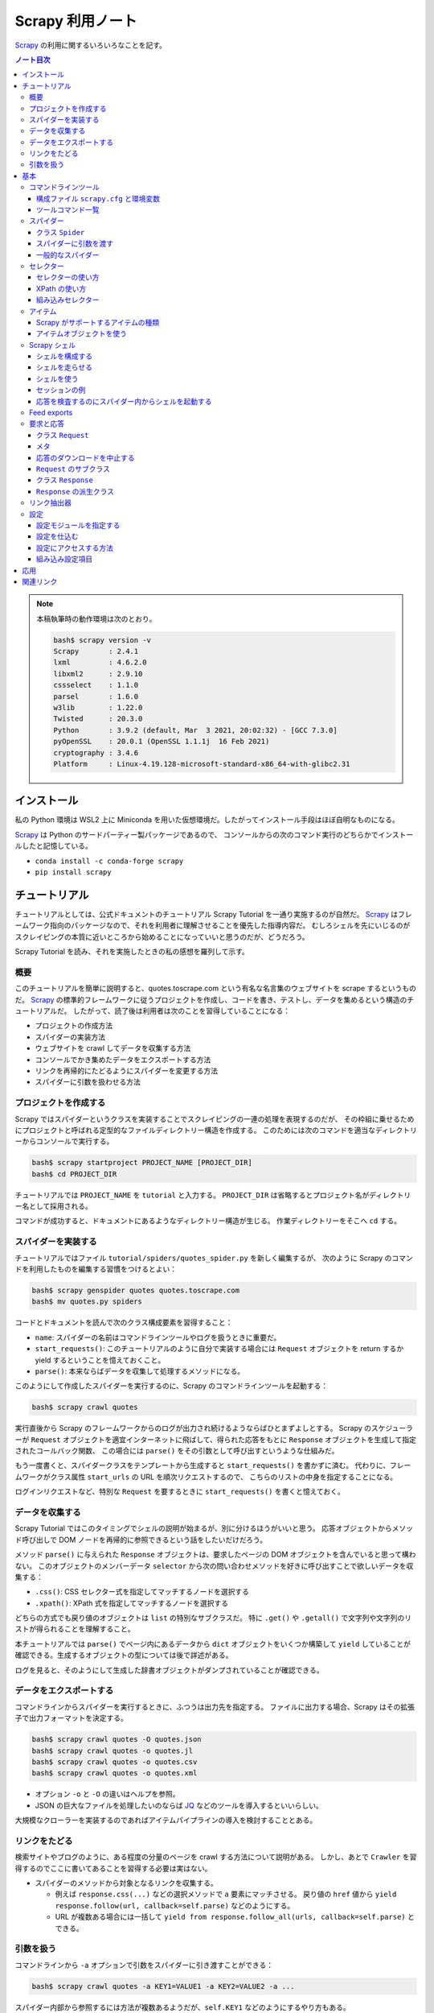 ======================================================================
Scrapy 利用ノート
======================================================================

Scrapy_ の利用に関するいろいろなことを記す。

.. contents:: ノート目次

.. note::

   本稿執筆時の動作環境は次のとおり。

   .. code:: console

      bash$ scrapy version -v
      Scrapy       : 2.4.1
      lxml         : 4.6.2.0
      libxml2      : 2.9.10
      cssselect    : 1.1.0
      parsel       : 1.6.0
      w3lib        : 1.22.0
      Twisted      : 20.3.0
      Python       : 3.9.2 (default, Mar  3 2021, 20:02:32) - [GCC 7.3.0]
      pyOpenSSL    : 20.0.1 (OpenSSL 1.1.1j  16 Feb 2021)
      cryptography : 3.4.6
      Platform     : Linux-4.19.128-microsoft-standard-x86_64-with-glibc2.31

インストール
======================================================================

私の Python 環境は WSL2 上に Miniconda を用いた仮想環境だ。したがってインストール手段はほぼ自明なものになる。

Scrapy_ は Python のサードパーティー製パッケージであるので、
コンソールからの次のコマンド実行のどちらかでインストールしたと記憶している。

* ``conda install -c conda-forge scrapy``
* ``pip install scrapy``

チュートリアル
======================================================================

チュートリアルとしては、公式ドキュメントのチュートリアル Scrapy Tutorial を一通り実施するのが自然だ。
Scrapy_ はフレームワーク指向のパッケージなので、それを利用者に理解させることを優先した指導内容だ。
むしろシェルを先にいじるのがスクレイピングの本質に近いところから始めることになっていいと思うのだが、どうだろう。

Scrapy Tutorial を読み、それを実施したときの私の感想を羅列して示す。

概要
----------------------------------------------------------------------

このチュートリアルを簡単に説明すると、quotes.toscrape.com という有名な名言集のウェブサイトを scrape するというものだ。
Scrapy_ の標準的フレームワークに従うプロジェクトを作成し、コードを書き、テストし、データを集めるという構造のチュートリアルだ。
したがって、読了後は利用者は次のことを習得していることになる：

* プロジェクトの作成方法
* スパイダーの実装方法
* ウェブサイトを crawl してデータを収集する方法
* コンソールでかき集めたデータをエクスポートする方法
* リンクを再帰的にたどるようにスパイダーを変更する方法
* スパイダーに引数を扱わせる方法

プロジェクトを作成する
----------------------------------------------------------------------

Scrapy ではスパイダーというクラスを実装することでスクレイピングの一連の処理を表現するのだが、
その枠組に乗せるためにプロジェクトと呼ばれる定型的なファイルディレクトリー構造を作成する。
このためには次のコマンドを適当なディレクトリーからコンソールで実行する。

.. code:: console

   bash$ scrapy startproject PROJECT_NAME [PROJECT_DIR]
   bash$ cd PROJECT_DIR

チュートリアルでは ``PROJECT_NAME`` を ``tutorial`` と入力する。
``PROJECT_DIR`` は省略するとプロジェクト名がディレクトリー名として採用される。

コマンドが成功すると、ドキュメントにあるようなディレクトリー構造が生じる。
作業ディレクトリーをそこへ ``cd`` する。

スパイダーを実装する
----------------------------------------------------------------------

チュートリアルではファイル ``tutorial/spiders/quotes_spider.py`` を新しく編集するが、
次のように Scrapy のコマンドを利用したものを編集する習慣をつけるとよい：

.. code:: console

   bash$ scrapy genspider quotes quotes.toscrape.com
   bash$ mv quotes.py spiders

コードとドキュメントを読んで次のクラス構成要素を習得すること：

* ``name``: スパイダーの名前はコマンドラインツールやログを扱うときに重要だ。
* ``start_requests()``: このチュートリアルのように自分で実装する場合には
  ``Request`` オブジェクトを return するか yield するということを憶えておくこと。
* ``parse()``: 本来ならばデータを収集して処理するメソッドになる。

このようにして作成したスパイダーを実行するのに、Scrapy のコマンドラインツールを起動する：

.. code:: console

   bash$ scrapy crawl quotes

実行直後から Scrapy のフレームワークからのログが出力され続けるようならばひとまずよしとする。
Scrapy のスケジューラーが ``Request`` オブジェクトを適宜インターネットに飛ばして、得られた応答をもとに
``Response`` オブジェクトを生成して指定されたコールバック関数、
この場合には ``parse()`` をその引数として呼び出すというような仕組みだ。

もう一度書くと、スパイダークラスをテンプレートから生成すると ``start_requests()`` を書かずに済む。
代わりに、フレームワークがクラス属性 ``start_urls`` の URL を順次リクエストするので、
こちらのリストの中身を指定することになる。

ログインリクエストなど、特別な ``Request`` を要するときに ``start_requests()`` を書くと憶えておく。

データを収集する
----------------------------------------------------------------------

Scrapy Tutorial ではこのタイミングでシェルの説明が始まるが、別に分けるほうがいいと思う。
応答オブジェクトからメソッド呼び出しで DOM ノードを再帰的に参照できるという話をしたいだけだろう。

メソッド ``parse()`` に与えられた ``Response`` オブジェクトは、要求したページの DOM オブジェクトを含んでいると思って構わない。
このオブジェクトのメンバーデータ ``selector`` から次の問い合わせメソッドを好きに呼び出すことで欲しいデータを収集する：

* ``.css()``: CSS セレクター式を指定してマッチするノードを選択する
* ``.xpath()``: XPath 式を指定してマッチするノードを選択する

どちらの方式でも戻り値のオブジェクトは ``list`` の特別なサブクラスだ。
特に ``.get()`` や ``.getall()`` で文字列や文字列のリストが得られることを理解すること。

本チュートリアルでは ``parse()`` でページ内にあるデータから ``dict`` オブジェクトをいくつか構築して
``yield`` していることが確認できる。生成するオブジェクトの型については後で詳述がある。

ログを見ると、そのようにして生成した辞書オブジェクトがダンプされていることが確認できる。

データをエクスポートする
----------------------------------------------------------------------

コマンドラインからスパイダーを実行するときに、ふつうは出力先を指定する。
ファイルに出力する場合、Scrapy はその拡張子で出力フォーマットを決定する。

.. code:: console

   bash$ scrapy crawl quotes -O quotes.json
   bash$ scrapy crawl quotes -o quotes.jl
   bash$ scrapy crawl quotes -o quotes.csv
   bash$ scrapy crawl quotes -o quotes.xml

* オプション ``-o`` と ``-O`` の違いはヘルプを参照。
* JSON の巨大なファイルを処理したいのならば JQ_ などのツールを導入するといいらしい。

大規模なクローラーを実装するのであればアイテムパイプラインの導入を検討することとある。

リンクをたどる
----------------------------------------------------------------------

検索サイトやブログのように、ある程度の分量のページを crawl する方法について説明がある。
しかし、あとで ``Crawler`` を習得するのでここに書いてあることを習得する必要は実はない。

* スパイダーのメソッドから対象となるリンクを収集する。

  * 例えば ``response.css(...)`` などの選択メソッドで ``a`` 要素にマッチさせる。
    戻り値の ``href`` 値から ``yield response.follow(url, callback=self.parse)`` などのようにする。
  * URL が複数ある場合には一括して ``yield from response.follow_all(urls, callback=self.parse)`` とできる。

引数を扱う
----------------------------------------------------------------------

コマンドラインから ``-a`` オプションで引数をスパイダーに引き渡すことができる：

.. code:: console

   bash$ scrapy crawl quotes -a KEY1=VALUE1 -a KEY2=VALUE2 -a ...

スパイダー内部から参照するには方法が複数あるようだが、``self.KEY1`` などのようにするやり方もある。

* 安全のため ``getattr(self, KEY1)`` でチェックしてからアクセスするようにすること。
* このような引数はスーパークラスの ``__init__()`` が終了してから有効となる。

基本
======================================================================

ここからはドキュメントの BASIC CONCEPTS 内の節のうち、有用なものを拾って読んでいく。

コマンドラインツール
----------------------------------------------------------------------

構成ファイル ``scrapy.cfg`` と環境変数
~~~~~~~~~~~~~~~~~~~~~~~~~~~~~~~~~~~~~~~~~~~~~~~~~~~~~~~~~~~~~~~~~~~~~~

コマンドラインツール ``scrapy`` は構成ファイル ``scrapy.cfg`` が下記のパスにあるときにロードしに行く。

+ ``/etc/scrapy.cfg`` や ``c:\scrapy\scrapy.cfg``
+ ``~/.config/scrapy.cfg`` と ``~/.scrapy.cfg``
+ プロジェクトディレクトリのルートにある ``scrapy.cfg``

構成ファイルの書式はいわゆる INI ファイルのそれと同じようなものだ。

.. code:: ini

   [settings]
   default = myproject.settings

さらに、以下の環境変数を考慮する：

* ``SCRAPY_SETTINGS_MODULE``
* ``SCRAPY_PROJECT``
* ``SCRAPY_PYTHON_SHELL``

ツールコマンド一覧
~~~~~~~~~~~~~~~~~~~~~~~~~~~~~~~~~~~~~~~~~~~~~~~~~~~~~~~~~~~~~~~~~~~~~~

コンソールから ``scrapy COMMAND options args`` のようにして起動するコマンドの一覧。
プロジェクトが必要なものとそうでないものとに分類できる（ここには記さない）。

.. csv-table::
   :delim: @
   :header: command,description,comment

   bench@Run quick benchmark test@今は詳しく知らなくてよい
   check@Check spider contracts commands@自分の書いたスパイダーを調べる
   crawl@Run a spider@ スパイダーをふつうに実行
   edit@Edit spider@テキストエディターでモジュールを開く
   fetch@Fetch a URL using the Scrapy downloader@ふつうは応答の本体を見るがヘッダーを見ることもできる
   genspider@Generate new spider using pre-defined templates@テンプレートからモジュールを生成
   list@List available spiders@ここにスパイダークラスの ``name`` が現れる
   parse@Parse URL (using its spider) and print the results@``parse()`` 相当を指示できる
   runspider@Run a self-contained spider (without creating a project)@スパイダークラスを定義したモジュールだけで実行できる
   settings@Get settings values@構成ファイルで設定されている内容を確認する
   shell@Interactive scraping console@IPython があればそれが走る
   startproject@Create new project@フレームワークに乗るディレクトリー構造を生成する
   version@Print Scrapy version@付随するライブラリーのバージョンも出力できる
   view@Open URL in browser, as seen by Scrapy@

* ``scrapy crawl SPIDER`` がふつうの使い方だ。

  * ``SPIDER`` はプロジェクトにあるスパイダークラスの ``name``
    を指定する。これは ``list`` で確認することもできる。

* ``scrapy edit SPIDER`` は対応するファイルを既定のエディターで開くだけ。
  自分でエディターをコンソールから入力するのと手間はほとんど変わらないだろう。
* ``scrapy fetch --nolog --headers URL`` でヘッダーだけを得られる。
* ``scrapy genspider SPIDER_NAME ALLOWED_DOMAIN``
  の形式で実行するとスパイダークラスのための Python ファイルを生成する。

  * ``--list``, ``-l`` でスパイダーのテンプレの名前を一覧する。

    * ``basic``
    * ``crawl``
    * ``csvfeed``
    * ``xmlfeed``

  * ``--dump=TEMPLATE``, ``-d TEMPLATE`` でテンプレの定義を標準出力に表示できる。
  * ``--template=TEMPLATE``, ``-t TEMPLATE`` でスパイダークラスのテンプレを指定する。
  * ``--edit``, ``-e`` でファイル生成後にそれをエディターを開く。

* ``scrapy parse [options] <url>``
  はプロジェクトにあるスパイダーを使って文字列に関する分析をする。
  オプションを指定して特別なことをするのに利用する。

  * ``-a NAME=VALUE`` でスパイダーに引数を渡す。これは複数あってよい。
    コードではスパイダークラスのメソッドで ``self.NAME`` の形式で
    ``VALUE`` を参照する。
  * ``--output=FILE``, ``-o FILE``:
    スクレイプしたデータを出力するファイルを指定する。

    * これらは append モードで動く。
    * 標準出力は ``FILE`` として ``-`` を指定する。

  * ``--overwrite-output=FILE``, ``-O FILE``: 上記オプションの write 版。
  * ``--output-format=FORMAT``, ``-t FORMAT``: 出力書式を指定する。

    * ただし出力先が標準出力の場合には妙な例外が送出されてダメ。
    * 有効な FORMAT は後述。

  * ``--spider=SPIDER``: スパイダー ``SPIDER``
    を用いるようにする（クラスの定義から自動検出されるものではなく）。
  * ``--callback CALLBACK``, ``-c CALLBACK``: 応答を解釈するコールバックメソッドを指定する。
  * ``--nolinks`` で抽出したリンクを出力しないようにする。
  * ``--noitems`` で抽出したものを出力しないようにする。

* ``scrapy runspider myspider.py`` とすると、プロジェクトを作る必要がないスパイダーを実行できる。
* ``scrapy shell [URL|FILE]`` が基本形。

  * ``scrapy shell -c CODE`` でコードを実行。例えば：
    ``scrapy shell --nolog http://www.example.com/ -c '(response.status, response.url)'``

* ``scrapy startproject <project_name> [project_dir]`` を実行すると
  Scrapy_ が扱えるディレクトリー構造を生成する。
* ``scrapy view <url>`` でブラウザーが開くことになっている。

  * `WSL の Python だと動かない <https://github.com/scrapy/scrapy/issues/4589>`__。

スパイダー
----------------------------------------------------------------------

Scrapy ではスパイダーをクラスで表す。
特定のウェブサイトを這い回っていろいろなページから欲しいデータをかき集める方法を指定するものだ。

スパイダーには反復手順とでもいうようなものがあり、だいたい次のようになる：

1. 最初の URL を這いずり回るべく、リクエストを生成することから始める。
   そのリクエストからダウンロードされた応答を処理する関数を指定する。

   * これはメソッド ``start_requests()`` の呼び出しでなされる。
   * URL を ``start_urls`` に指定する。形式はテンプレコードを参照。

2. コールバック関数では応答すなわちウェブページを分析して、文字列分析したアイテムオブジェクトを返したり、
   ``Request`` オブジェクトを返したり、そういうオブジェクトの iterable
   を返したりする。 ここで返した ``Request``
   オブジェクトがまた（それらが指定する）コールバックに応答が到着する。

   コールバック関数ではふつうは ``Selector`` を利用してページの内容を分析する。
   それから加工したデータをアイテムとして ``yield`` する。

3. 最後に、スパイダーから返されるアイテムを、ふつうはデータベースに保存したり、ファイルに出力したりする。

私が Scrapy_ を使い始めた当初のハードルは上記の 1. と 2. だ。
リクエストと文字列処理の連携が非同期的だというのがわかっていなくて、MJ.NET
のページ遷移で失敗しまくっていた。

クラス ``Spider``
~~~~~~~~~~~~~~~~~~~~~~~~~~~~~~~~~~~~~~~~~~~~~~~~~~~~~~~~~~~~~~~~~~~~~~

クラス ``Spider`` がいちばん単純なスパイダーだ。 上述した ``start_urls`` と
``start_requests()`` の連携する既定の実装しか与えない。

主要なプロパティーを表にする：

.. csv-table::
   :delim: @
   :header: name, description, comment

   ``name``@スパイダーの名前@``genspider`` で決まる
   ``allowed_domains``@這いずり回ることを認めるドメイン@リストで指定
   ``start_urls``@這いずり回る URL の始点@リストで指定
   ``logger``@Python 標準のログ機能@``self.logger.info(...)`` のように使う

主要なメソッドを表にする：

.. csv-table::
   :delim: @
   :header: name, description, comment

   ``start_requests()``@ スパイダーが這い回るための ``Request`` の iterable を返す@ジェネレーターとして書くのが無難
   ``parse(response)``@応答を処理する既定のコールバック@応答を処理してデータか URL を返す

* ``start_urls`` を明示的に設定してある場合、``start_requests()``
  を実装せずに済ませることができる。 反対に、``start_requests()``
  を実装して ``start_urls`` を無視するということもできる。

スパイダーに引数を渡す
~~~~~~~~~~~~~~~~~~~~~~~~~~~~~~~~~~~~~~~~~~~~~~~~~~~~~~~~~~~~~~~~~~~~~~

コンソールからコマンド ``crawl`` や ``runspider``
を実行するときにオプション ``-a KEY=VALUE`` でスパイダーに引数を渡せる。

.. code:: console

   bash$ scrapy crawl MYSPIDER -a KEY1=VALUE1 -a KEY2=VALUE2 ...

* スパイダークラスで ``def __init__(self, KEY=None, *args, **kwargs)``
  のように書くか、
* メソッド内で ``self.KEY`` の形式で参照する。ただしコマンドラインで指定されていない場合には例外が送出する。

.. todo:: 次のオプションは別途処理される？

   * ``http_user``
   * ``http_pass``
   * ``user_agent``

一般的なスパイダー
~~~~~~~~~~~~~~~~~~~~~~~~~~~~~~~~~~~~~~~~~~~~~~~~~~~~~~~~~~~~~~~~~~~~~~

* ``CrawlSpider``:
  これがふつうのウェブサイドをクロールするのに用いられるスパイダー。

  * プロパティー ``rules`` に基づいてクロールするページが決まる。
    これは ``Rule`` オブジェクトのリスト。
  * メソッド ``parse_start_url()``
    をオーバーライドすることがあるかもしれない。

* ``XMLFeedSpider``:
  その名の示すとおりのものをクロールする。クロールというのか？

  * ``itertag`` を指定。その上でメソッド ``parse_note()``
    をオーバーライドする。
  * 引数 ``response`` の次の引数が XML のノードを表す。これは ``Item``
    オブジェクトを生成して返す。

* ``CSVFeedSpider``: 上記スパイダーの CSV 版。``delimiter``,
  ``quotechar``, ``headers`` などを指定。

  * メソッド ``parse_row()`` をオーバーライドする。引数 ``row``
    は辞書オブジェクト。

* ``SitemapSpider``: sitemap.xml や robots.txt
   をクロールするためのスパイダー。

重要なのはクラス ``CrawlSpider`` だ。

スパイダークラス ``CrawlSpider`` の仕組みを理解するのにクラス
``Rule`` を理解する。これはコンストラクターの引数リストから察せられるように、ページ内の
URL と処理規則とを結合する役を果たす。一部を示す。

.. csv-table::
   :delim: @
   :header: parameter, description, comment

   ``link_extractor``@クロール対象である URL を抽出する ``LinkExtractor`` オブジェクト@後述
   ``callback``@抽出されたリンクを処理する callable@そのような callable は ``Response`` オブジェクトを引数に取る
   ``cb_kwargs``@上記 callable のキーワード引数となる ``dict`` オブジェクト@
   ``follow``@抽出されたリンク先にジャンプするか否かを表す ``bool`` 値@
   ``process_links``@抽出されたリンクのリストをフィルターするための callable@
   ``process_request``@抽出された ``Request`` オブジェクトを処理する callable@これもフィルターのように実装する

セレクター
----------------------------------------------------------------------

セレクターの使い方
~~~~~~~~~~~~~~~~~~~~~~~~~~~~~~~~~~~~~~~~~~~~~~~~~~~~~~~~~~~~~~~~~~~~~~

``Response`` オブジェクトの ``.selector`` を経由してメソッド ``.css()``
や ``.xpath()`` で CSS セレクターや XPath を指定することでノードを得るというのが基本形となる。
これらを選択メソッドと呼ぶことにする。

``Response`` オブジェクトに対して同名の選択メソッドを呼び出すこともできる。
これらは本来のメソッドへの単なるショートカットだ。

``Selector`` オブジェクトを直接生成することもできる。セレクターの練習のときにそうするかもしれない。

* コンストラクターの引数は HTML テキストを表す ``str`` オブジェクトか
  ``HtmlResponse`` オブジェクトとなる。

選択メソッドの戻り値は ``SelectorList`` オブジェクトだ。
これに対する次の操作をしっかりと習得すること：

* ``.get()``
* ``.getall()``
* ``.attrib``

CSS セレクターには Scrapy_ による次の拡張仕様が付与されている。

* ``::text`` はテキストノードを選択する。
* ``::attr(name)`` は属性ノードを選択する。

選択メソッドの戻り値はセレクターのリストであるので、その要素に対しても選択メソッドを呼び出せることに注意すること。

要素ノードの属性を選択する手段が複数あることに注意すること。

メソッド ``.re()`` を利用することで ``Selector`` オブジェクトに対して正規表現でフィルターすることができる。
選択メソッドで抽出し切れないときにこれを併用するのだろう。

XPath の使い方
~~~~~~~~~~~~~~~~~~~~~~~~~~~~~~~~~~~~~~~~~~~~~~~~~~~~~~~~~~~~~~~~~~~~~~

Scrapy_ に限らず有用なので XPath の基本は別途学習しておくこと。
Scrapy_ をいじるついでに習得してもいい。注意点：

* 絶対パスと相対パスの区別に気をつける（ファイルパスのそれ以上に）。
* 場合によっては ``.css()`` を併用することになる。CSS
  クラスが複数ある要素ノードが絡むなど。
* これは Scrapy_ とは関係なく成り立つのだが、``//node[1]``
  と ``(//node)[1]`` は異なる。
* XPath 関数 ``text()`` を用いると選択メソッドに対する ``.getall()``
  の戻り値が ``str`` のリストになる。
* XPath 関数 ``string()`` を入れ子要素に対して使うと文字列解析が楽になる場合がある。
* XPath 関数 ``contains()`` も使いやすい。

XPath 式で変数を埋め込むことができる。次のコード片はドキュメントより引用した：

.. code:: python

   response.xpath('//div[@id=$val]/a/text()', val='images')
   response.xpath('//div[count(a)=$cnt]/@id', cnt=5)

RSS など、構文解析する対象によっては名前空間外しを必要とする。
アクティブなセレクターに対して ``.remove_namespaces()`` を呼び出してから
``.xpath()`` を呼ばないとまともに値を返さない。

その他発展的なトピックは省略。まずは基本を習得するのだ。

組み込みセレクター
~~~~~~~~~~~~~~~~~~~~~~~~~~~~~~~~~~~~~~~~~~~~~~~~~~~~~~~~~~~~~~~~~~~~~~

* ``Selector``: 応答の内容の特定の部分を選択するための機能

  * ``.attrib`` はノードの属性を表す ``dict`` オブジェクト。
  * ``.xpath()``, ``.css()`` は ``SelectorList`` を返す。
  * ``.get()`` はノードを ``str`` で返す。
  * ``.getall()`` はノードを ``str`` で表したものからなるリストを返す。
  * ``.re()`` は正規表現を適用して ``str`` のリストを返す。
  * ``.remove_namespaces()`` はあまり使いたくないが存在は憶えておくこと。

* ``SelectorList``: 組み込み ``list`` のサブクラスに ``Selector``
  で見てきたメソッドのほとんどを加えたもの

アイテム
----------------------------------------------------------------------

ウェブページにあるデータを構造化することがいちおうスクレイピングの目的だ。
Scrapy_ はクロール機能だけでなく、そのようなデータを取り扱うための機能も備えている。

* スパイダーは抽出データとして key-value の対を定義する Python
  オブジェクトを返して構わない。
* Scrapy_ はアイテムの種類を複数サポートする。処理コードを書くならどんなタイプのアイテムを使っても構わない。

Scrapy がサポートするアイテムの種類
~~~~~~~~~~~~~~~~~~~~~~~~~~~~~~~~~~~~~~~~~~~~~~~~~~~~~~~~~~~~~~~~~~~~~~

* Python 組み込みの ``dict``
* Scrapy_ が提供するクラス ``Item``
* デコレーター ``dataclass`` に修飾されるクラス
* デコレーター ``attr.s`` に修飾されるクラス

  * サードパーティー製ライブラリー

アイテムオブジェクトを使う
~~~~~~~~~~~~~~~~~~~~~~~~~~~~~~~~~~~~~~~~~~~~~~~~~~~~~~~~~~~~~~~~~~~~~~

* クラス ``Item`` のサブクラスの定義方法を理解する
* クラス ``Field`` の性質を理解する
* アイテムオブジェクトの生成方法を習得する

  * ``namedtuple`` に似ている

* アイテムオブジェクトのフィールドを参照する方法を習得する

  * ``item.get(field_name)`` または ``item[field_name]``
  * ``in item`` と ``in item.fields`` の違いを理解する

* アイテムオブジェクトのフィールドに値を代入する方法を習得する

  * ここが ``dict`` との大きな違い

* ``Item`` のサブクラスをさらに派生させることもできる

アイテムについてはこのへんでいいと思う。

Scrapy シェル
----------------------------------------------------------------------

Scrapy シェルは UNIX や Python の IDLE のそれと同様に対話的シェルだ。
スパイダーを走らせることなくスクレイピングコードを素早く試すことができる。
このシェルはデータを抽出するコードをテストするのに使うことを目的としているが、ふつうの
Python シェルとしても利用できる。 XPath 式や CSS
セレクター式を対話的にテストするのに使うといい。

シェルを構成する
~~~~~~~~~~~~~~~~~~~~~~~~~~~~~~~~~~~~~~~~~~~~~~~~~~~~~~~~~~~~~~~~~~~~~~

私の環境ではコマンド ``scrapy shell`` で IPython が起動する。
この振る舞いは構成ファイル ``scrapy.cfg`` や環境変数
``SCRAPY_PYTHON_SHELL`` を設定することで変えられる。 とはいっても私は
IPython ユーザーであるので、以下、IPython
がインストールされていることを前提として記す。

シェルを走らせる
~~~~~~~~~~~~~~~~~~~~~~~~~~~~~~~~~~~~~~~~~~~~~~~~~~~~~~~~~~~~~~~~~~~~~~

コマンド ``scrapy shell`` の引数に URL やローカルファイルパスを与えるのがふつうだ。
ただし、カレントディレクトリーにあるファイルを指定するときには ``./``
を明示しないと文字列は URL を表すものとして Scrapy に解釈されて失敗する。

.. code:: console

   bash$ scrapy shell https://www.example.com/
   bash$ scrapy shell ./path/to/file.html
   bash$ scrapy shell ../other/path/to/file.html
   bash$ scrapy shell /absolute/path/to/file.html
   bash$ scrapy shell file:///absolute/path/to/file.html

シェルを使う
~~~~~~~~~~~~~~~~~~~~~~~~~~~~~~~~~~~~~~~~~~~~~~~~~~~~~~~~~~~~~~~~~~~~~~

常に利用可能な関数一覧：

.. csv-table::
   :delim: @
   :header: function, description, comment

   ``shelp()``@Scrapy 固有のシェル関数・変数を出力する@その他のオブジェクトも一覧に現れるようだ
   ``fetch(url[, redirect=True])``@新しい応答を取得して関連オブジェクトすべてを更新する@
   ``fetch(request)``@上記とだいたい同じ@こちらのほうが簡単
   ``view(response)``@応答をブラウザーで表示する@自動的に削除されない一時ファイルを生成する

常に利用可能なオブジェクト一覧：

.. csv-table::
   :delim: @
   :header: object, description, comment

   ``crawler``@現在の ``Crawler`` オブジェクト@未習
   ``spider``@与えた URL を処理することができる ``Spider`` オブジェクト@場合によっては ``None``
   ``request``@最後に取得したページの ``Request`` オブジェクト@``fetch()`` により更新
   ``response``@最後に取得したページを含む ``Response`` オブジェクト@
   ``settings``@現在の Scrapy 設定@``dict`` オブジェクト

セッションの例
~~~~~~~~~~~~~~~~~~~~~~~~~~~~~~~~~~~~~~~~~~~~~~~~~~~~~~~~~~~~~~~~~~~~~~

ドキュメントにある例を再現するなり、好きなページでアレンジして試すなりすること。

応答を検査するのにスパイダー内からシェルを起動する
~~~~~~~~~~~~~~~~~~~~~~~~~~~~~~~~~~~~~~~~~~~~~~~~~~~~~~~~~~~~~~~~~~~~~~

関数 ``scrapy.shell.inspect_response(response, spider)`` を ``parse()``
内から呼び出すなどする。 この機能を ``breakpoint()`` 感覚で利用する。

ただしこのセッションでは ``fetch()`` を利用してはならない。スパイダーが壊れる。

Feed exports
----------------------------------------------------------------------

サードパーティー製ライブラリーの導入など、特別なことをしなくてもエクスポートできるデータ形式：

* JSON
* JSON line
* CSV
* XML

コマンドラインで ``-o output.json`` だの ``-o output.jl``
だのと出力先をファイルで指定するとき、Scrapy はこの拡張子からデータ形式を決定する。

Scrapy がサポートする出力先はファイルだけではない。設定次第では FTP や
Google Cloud Storage なども使える。

エクスポートに使われる項目は次の通り。

.. csv-table::
   :delim: @
   :header: key, description, comment

   ``FEEDS``@ 設定全般を包含する ``dict`` オブジェクト @ 指定必須
   ``FEED_EXPORT_ENCODING`` @ エンコーディング @ 既定では UTF-8
   ``FEED_STORE_EMPTY`` @ 空のアイテムをエクスポートするかどうか @ 既定では ``False``
   ``FEED_EXPORT_FIELDS`` @ エクスポートしたいフィールドの ``list`` オブジェクト @ 指定なしの場合は存在するフィールドすべて
   ``FEED_EXPORT_INDENT`` @ 一階層あたりにのインデント量は空白文字いくつぶんか @ JSON や XML で意味がある
   ``FEED_STORAGES`` @ 追加的な格納先を指定する ``dict`` オブジェクト @ 説明略
   ``FEED_STORAGE_FTP_ACTIVE`` @（説明略）@ FTP など使わない
   ``FEED_STORAGE_S3_ACL`` @（説明略）@ S3 は知らない
   ``FEED_EXPORTERS`` @ 追加的なエクスポート器を指定する ``dict`` オブジェクト @ 使い途があるのか
   ``FEED_EXPORT_BATCH_ITEM_COUNT`` @ 出力先が複数ファイルにわたるときの、チャンクあたりのアイテム数 @ 値を指定するときに初めてそのように動作する

このトピックもあまり興味がないので深く立ち入らないで次に行く。

要求と応答
----------------------------------------------------------------------

クラス ``Request`` と ``Response`` を見ていく。このフレームワークでは重要な要素だ。
後者に対するメソッド呼び出しのほうが圧倒的に多い。

``Request`` のオブジェクトはスパイダー内部で ``yield`` されて Scrapy
のフレームワークがそれを実行する。そして ``Response``
オブジェクトをそのスパイダーに返すというような仕組みだ。

これらのサブクラスの特性を理解しておくことが重要だろう。

クラス ``Request``
~~~~~~~~~~~~~~~~~~~~~~~~~~~~~~~~~~~~~~~~~~~~~~~~~~~~~~~~~~~~~~~~~~~~~~

コンストラクターの使い方を先に習得する。スパイダーの適当なメソッドから次のような感じで生成する：

.. code:: python

   Request(sample_url, callback=self.parse_sample)
   Request(sample_url, callback=self.parse_sample, cb_kwargs=dict(main_url=response.url)

このようなオブジェクトを ``return`` または ``yield`` すると、新たに
``Response`` オブジェクトを伴って指定したコールバックが呼び出される。

.. code:: python

   def parse_sample(self, response, main_url):
       # ...

クラス ``Request`` の主要フィールド一覧：

.. csv-table::
   :delim: @
   :header: name, description, comment

   ``url`` @ この要求のエスケープ済み URL を表す文字列 @ read-only
   ``method`` @ HTTP メソッドを表す文字列 @ 大文字
   ``headers`` @ HTTP ヘッダーを保持する辞書 @
   ``body`` @ HTTP ボデーそのもの ``bytes`` オブジェクト @ read-only

.. todo:: エラー処理

   エラー処理 (``errback``) については、自作するよりもフレームワークの既定の動作で当分は間に合う。
   ログ出力で十分わかりやすい。

メタ
~~~~~~~~~~~~~~~~~~~~~~~~~~~~~~~~~~~~~~~~~~~~~~~~~~~~~~~~~~~~~~~~~~~~~~

属性 ``Request.meta`` は辞書オブジェクトであってどんなデータでも入れておけるが、
Scrapy が特別扱いするキーもある。例えばキー ``download_timeout`` の値はダウンローダーが
タイムアウトまで待機する時間を秒単位で指定されているものとして参照される。
（この項目は設定の ``DOWNLOAD_TIMEOUT`` の影響も受ける）。

応答のダウンロードを中止する
~~~~~~~~~~~~~~~~~~~~~~~~~~~~~~~~~~~~~~~~~~~~~~~~~~~~~~~~~~~~~~~~~~~~~~

スパイダークラスで次のようにすると、与えられた応答のダウンロードを中止することができる。
つまり ``bytes_received`` シグナルのハンドラーを次のように書いて、そこで例外 ``StopDownload``
を送出する。

.. code:: python

   def on_bytes_received(self, data, request, spider):
       raise scrapy.exceptions.StopDownload(fail=False)

.. todo::

   ``fail=False`` の指定により、応答に元々の固有の ``errback``
   が呼び出されるのではなく、コールバックが呼び出されるようになる？

``Request`` のサブクラス
~~~~~~~~~~~~~~~~~~~~~~~~~~~~~~~~~~~~~~~~~~~~~~~~~~~~~~~~~~~~~~~~~~~~~~

* ``FormRequest``: 何かを POST するフォームの対応する ``Request``
   と考えてよい。
   例えば、よくあるログインページを通過するにはこれを利用することができる。

   .. code:: python

      def parse(self, response, **kwargs):
          if (uid := getattr(self, 'uid', None)) is None:
              raise KeyError('missing -a uid=your-user-name')
          if (password := getattr(self, 'password', None)) is None:
              raise KeyError('missing -a password=your-password')
          return FormRequest.from_response(
              response,
              formdata={'uid': uid, 'password': password},
              callback=self._after_login)

* ``JsonRequest``: JSON
   リクエストを処理できるクラス。コンストラクターの ``data`` に JSON
   シリアライズ可能なオブジェクトを渡せるということだ。

   .. code:: python

      payload = dict(name1=value1, name2=value2)
      yield JsonRequest(url, data=payload)

クラス ``Response``
~~~~~~~~~~~~~~~~~~~~~~~~~~~~~~~~~~~~~~~~~~~~~~~~~~~~~~~~~~~~~~~~~~~~~~

クラス ``Response`` はオブジェクトを直接生成するのではなく、
フレームワークから受け取るのが基本的だ。

主要フィールド：

.. csv-table::
   :delim: @
   :header: name, description, comment

   ``url`` @ 応答の URL を表す文字列 @ read-only
   ``status`` @ HTTP コードを表す数 @ 200 とか 404 とか
   ``headers`` @ HTTP ヘッダーを表す辞書風オブジェクト @ これに対して ``.get()`` や ``.getlist()`` などを呼び出すこともある
   ``body`` @ 応答ボデーを `bytes` で保持する @ read-only
   ``request`` @ `self` を生み出した `Request` オブジェクト @ ``self.request.url`` と ``self.url`` は一般には異なる

主要メソッド：

.. csv-table::
   :delim: @
   :header: name, description, comment

   ``follow(url, ...)`` @ URL への ``Request`` オブジェクトを返す @
   ``follow_all(urls, ...)`` @ 複数 URL それぞれへの ``Request`` オブジェクトを iterable にして返す @ ``Request`` への引数はすべて共通

``Response`` の派生クラス
~~~~~~~~~~~~~~~~~~~~~~~~~~~~~~~~~~~~~~~~~~~~~~~~~~~~~~~~~~~~~~~~~~~~~~

Scrapy による派生クラスを記す。
``Response`` については派生クラスを利用者が書くこともできる。

``TextResponse``: クラス ``Response`` にエンコーディングの考え方を導入したものと考えてよい。
したがって次の主要フィールドが有用だ：

.. csv-table::
   :delim: @
   :header: name, description, comment

   ``text`` @ 応答本体を ``str`` で表したもの @ すなわち ``self.body.decode(self.encoding)`` に等しい
   ``encoding`` @ 応答のエンコーディングを表す文字列 @ Scrapy が適宜解決、決定する
   ``selector`` @ 応答本文を対象とする ``Selector`` オブジェクト @ これにより ``self.text`` を解析する

主要メソッドは本質的には追加されていない。

* ``.css()`` や ``.xpath()`` は ``.selector`` の同名メソッドへのショートカットに過ぎない。
* ``.json()`` なるメソッドが提供されているらしいが、詳細不明。

``TextResponse`` にはさらにサブクラスがある。``HtmlResponse`` と ``XmlResponse`` だ。
しかし、これらに固有の性質、機能を利用者が用いることはほぼない。

リンク抽出器
----------------------------------------------------------------------

クラス ``LinkExtractor`` 周辺に関するあれこれを記す。

* ``scrapy.linkextractors.lxmlhtml.LxmlLinkExtractor``
  が真のクラス名だが、
  ``from scrapy.linkextractors import LinkExtractor`` で使える。
* チュートリアルでは crawler クラスの ``rules`` に組み込んでいるが、
  ``Reponse`` オブジェクトさえ手許にあればこれ単体で利用できる。
* コンストラクターとメソッド ``.extract_links()``
  だけ理解すれば十分だ。
* コンストラクター

  * 引数のすべてがキーワード引数。デフォルトでもまともに機能する。
    その場合はページ中にある ``<a>``, ``<area>``
    の集合を抽出するように振る舞うようだ。 引数 ``allow``, ``deny``
    を必要に応じて指定すれば事足りそうだ。
  * 引数 ``restrict_xpaths``, ``restrict_css``
    を利用すれば、あるノード範囲にあるリンクを選択できるだろう。
  * 引数 ``restrict_text`` はリンクテキストを制限する。私の場合は
    ``"東風戦"`` と指定するのだろう。
  * 引数 ``tags`` を使うと ``a``
    以外にもリンクを拾える。すぐに思いつくのは ``img``
    だ。しかしこれには ``href`` はない。
  * そこで引数 ``attrs`` を指定すればいい。``attrs=('src',)``
    とすればいいだろう。

* メソッド ``.extract_links()``

  * ``Response`` オブジェクトを受け取り、``scrapy.link.Link``
    オブジェクトのリストを返す。 ここで、クラス ``Link``
    はドキュメント中のリンクを表す要素を表現するものだ。
    ドキュメントがないので IPython などでインターフェイスを調べる。

* クラス ``Link``

  * 基本的には構造体のようなものと思っていい。憶えておけばいいのは次のものだけ：

    * ``.url``: もちろんリンクの URL を表す文字列だ。コメントでは絶対
      URL だと言っている。
    * ``.text``:
      リンク要素の開始終了タグに囲まれているリンクテキスト文字列。
    * ``.fragment``: URL の ``&#x23;`` から後の文字列を保持する。

設定
----------------------------------------------------------------------

Scrapy の動作をカスタマイズするための設定方法について記す。

設定モジュールを指定する
~~~~~~~~~~~~~~~~~~~~~~~~~~~~~~~~~~~~~~~~~~~~~~~~~~~~~~~~~~~~~~~~~~~~~~

環境変数 ``SCRAPY_SETTINGS_MODULE`` に ``myproject.settings`` のような
Python モジュールのパス書式に従う文字列を指定すると、
どの設定を使うのかを Scrapy
に教えることができる。そして、この指定モジュールは Python
標準の検索パスに存在する必要がある。

設定を仕込む
~~~~~~~~~~~~~~~~~~~~~~~~~~~~~~~~~~~~~~~~~~~~~~~~~~~~~~~~~~~~~~~~~~~~~~

色々な仕組みを使って設定を仕込むことができる。それぞれ異なる手続きをとる。
優先度の高い順に次のようになる：

1. コマンドラインオプション
2. スパイダー別の設定
3. プロジェクト設定モジュール
4. コマンド別の既定の設定
5. 既定のグローバル設定

コマンドラインオプションが最も優先度が高い。その他の手段による設定内容を上書きする。
これには ``-s KEY=VALUE``, ``--set KEY=VALUE`` の書式により指定する。

スパイダー別の設定とは、次のように自作スパイダークラスのフィールドに
``custom_settings`` を辞書で与えることで指定するものをいう。

.. code:: python

   class MySpider(scrapy.Spider):
       name = 'myspider'

       custom_settings = {
           KEY: VALUE,
       }

プロジェクト設定モジュールとは、Scrapy プロジェクト内にあるモジュール
``settings.py`` を指す。 なければそれを作成して編集することができる。

前述の Scrapy ツールコマンドそれぞれには固有の既定の設定があり、グローバル設定を上書きする。
そのカスタムコマンドの設定をコマンドクラスの属性 ``default_settings``
に指定する。

グローバル既定設定はモジュール ``scrapy.settings.default_settings`` にある。

設定にアクセスする方法
~~~~~~~~~~~~~~~~~~~~~~~~~~~~~~~~~~~~~~~~~~~~~~~~~~~~~~~~~~~~~~~~~~~~~~

スパイダークラス内からは ``self.settings`` を通じて設定を利用することができる。
これは ``__init__()`` が終了してから有効になることに注意すること。

組み込み設定項目
~~~~~~~~~~~~~~~~~~~~~~~~~~~~~~~~~~~~~~~~~~~~~~~~~~~~~~~~~~~~~~~~~~~~~~

面白そうな項目をいくつかピックアップしておく。

* ``DOWNLOAD_DELAY``
* ``DOWNLOAD_MAXSIZE``
* ``LOG_ENABLED``, ``LOG_LEVEL`` などログ関連
* ``RANDOMIZE_DOWNLOAD_DELAY``
* ``USER_AGENT`` の既定値は Scrapy であることが明白な文字列だ。

応用
======================================================================

この水準に達したら記す。

関連リンク
======================================================================

Scrapy_
  公式サイト。

.. _Scrapy: https://scrapy.org/
.. _JQ: https://stedolan.github.io/jq
